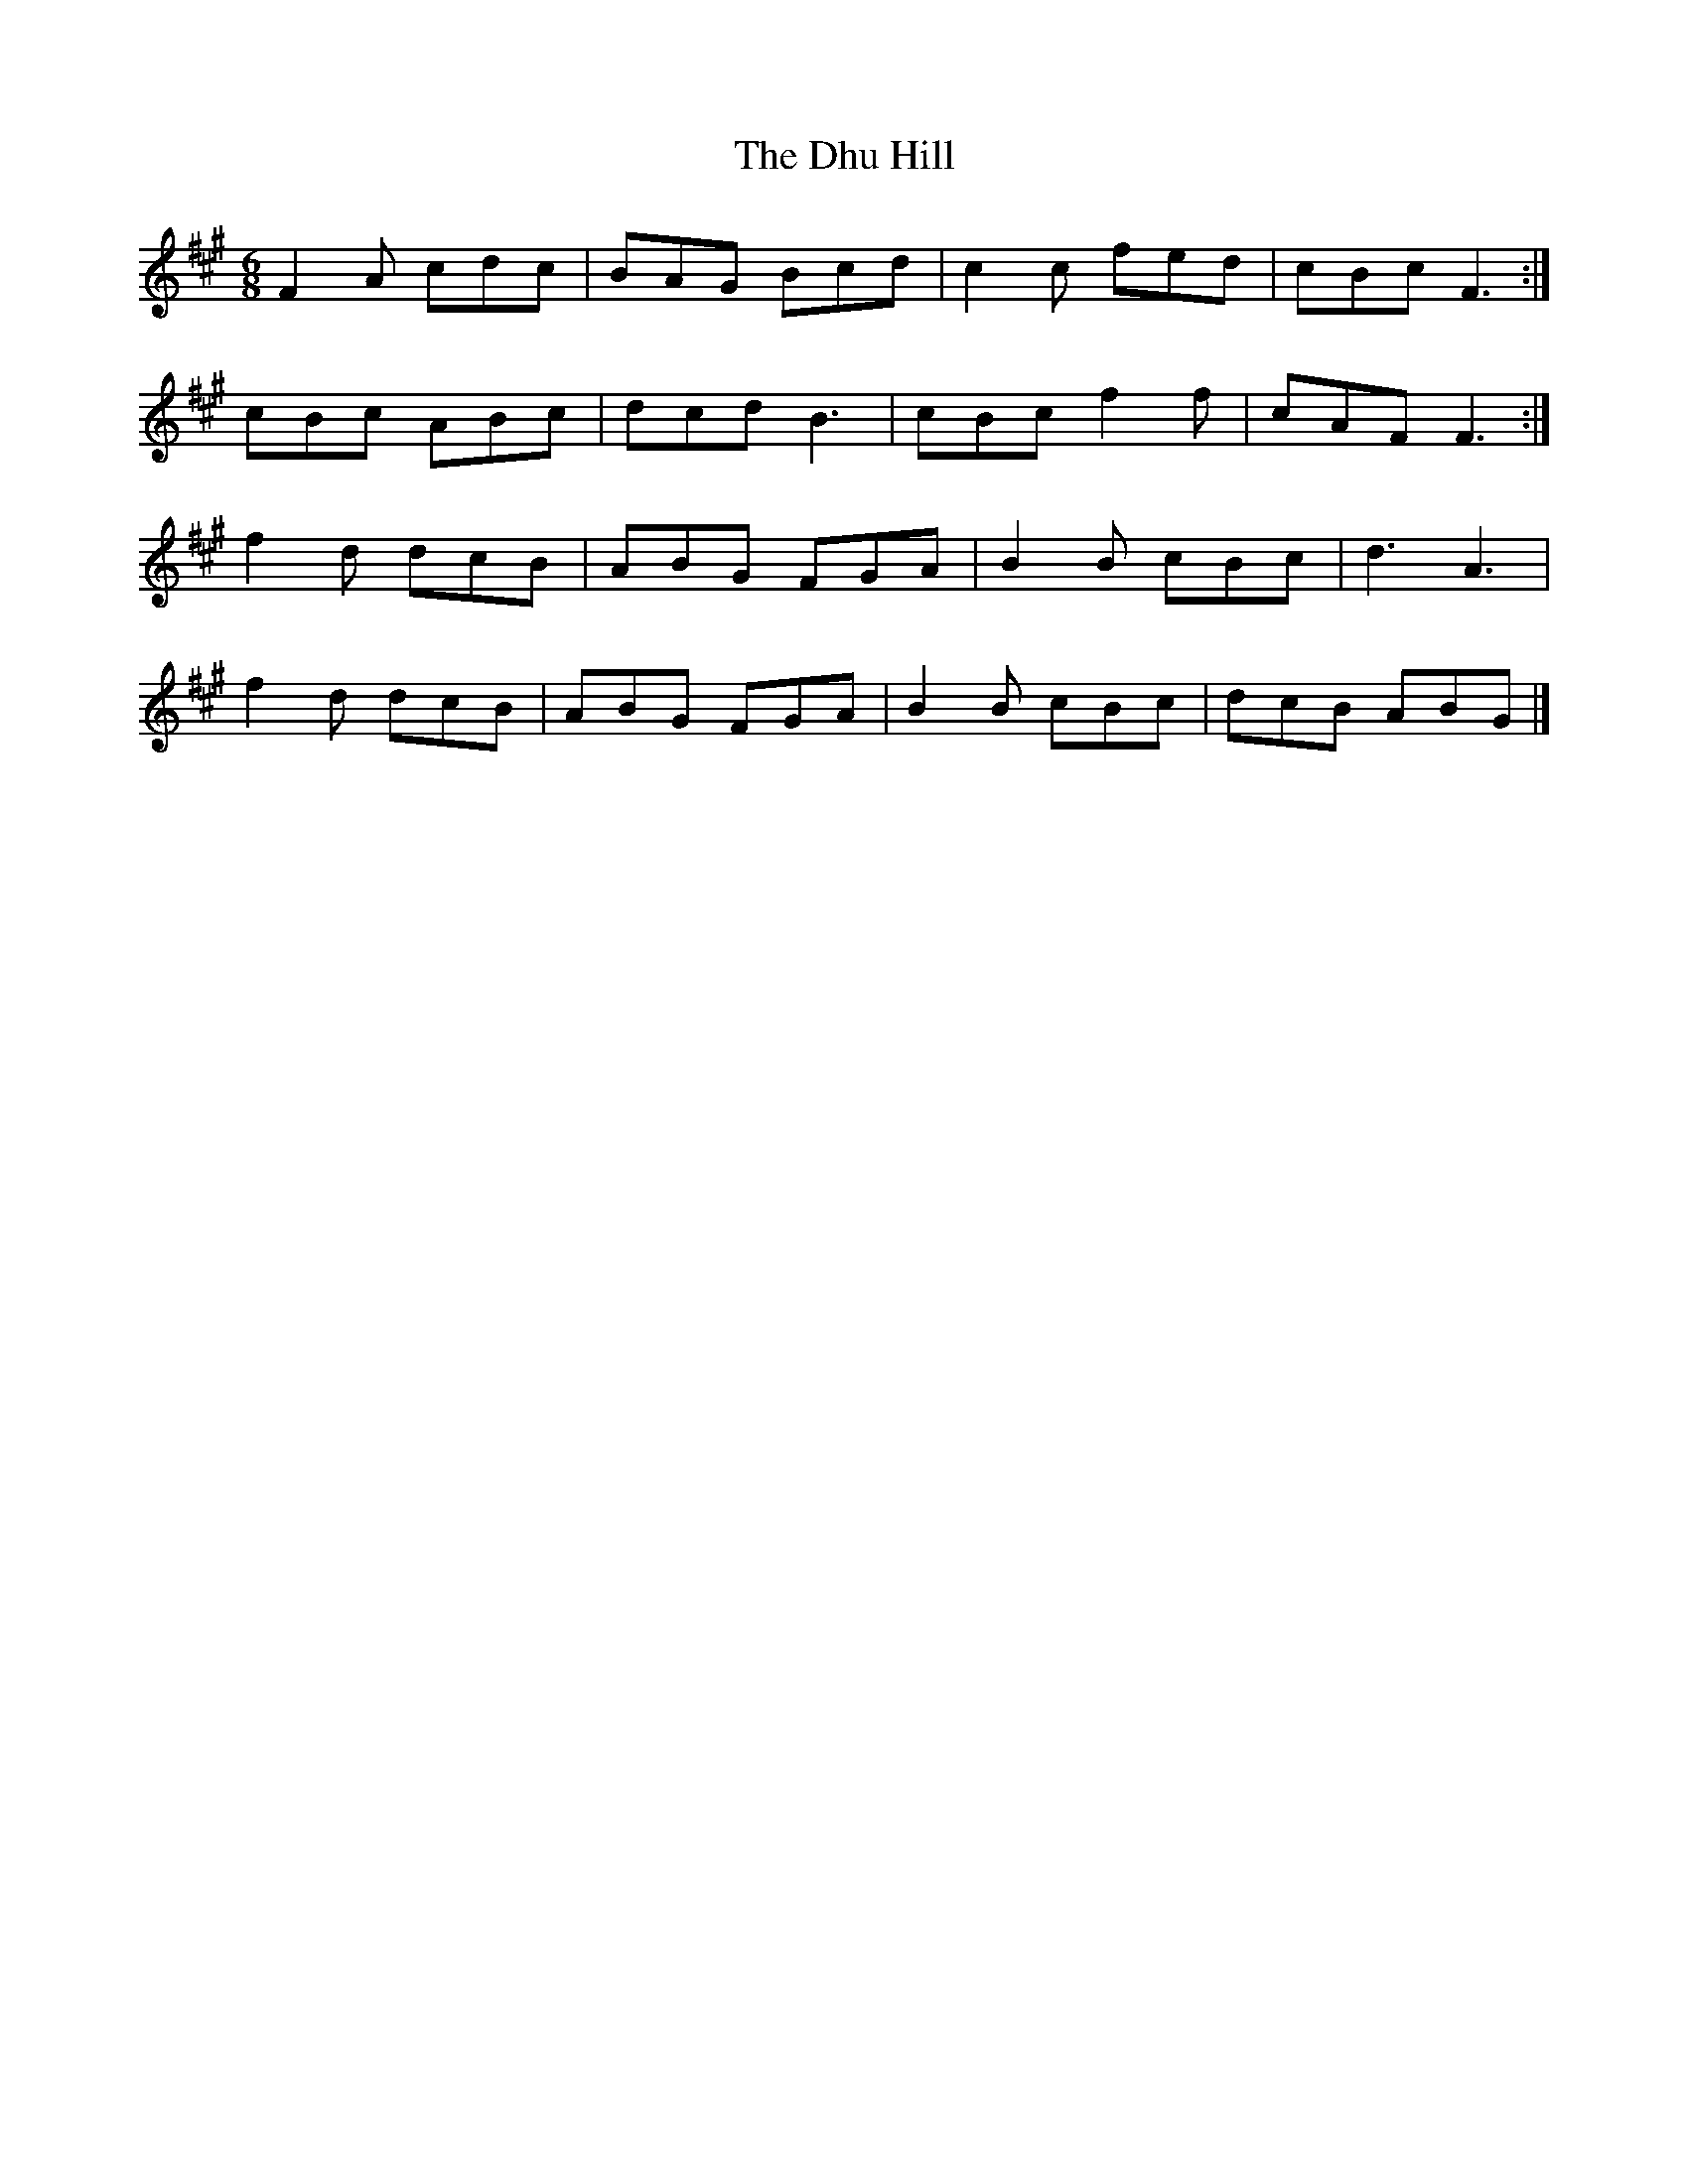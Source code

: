 X: 2
T: Dhu Hill, The
Z: martin clarke
S: https://thesession.org/tunes/5128#setting17424
R: jig
M: 6/8
L: 1/8
K: Amaj
F2A cdc|BAG Bcd|c2c fed|cBc F3:|cBc ABc|dcd B3|cBc f2f|cAF F3:|f2d dcB|ABG FGA|B2B cBc|d3 A3|f2d dcB|ABG FGA|B2B cBc|dcB ABG|]

